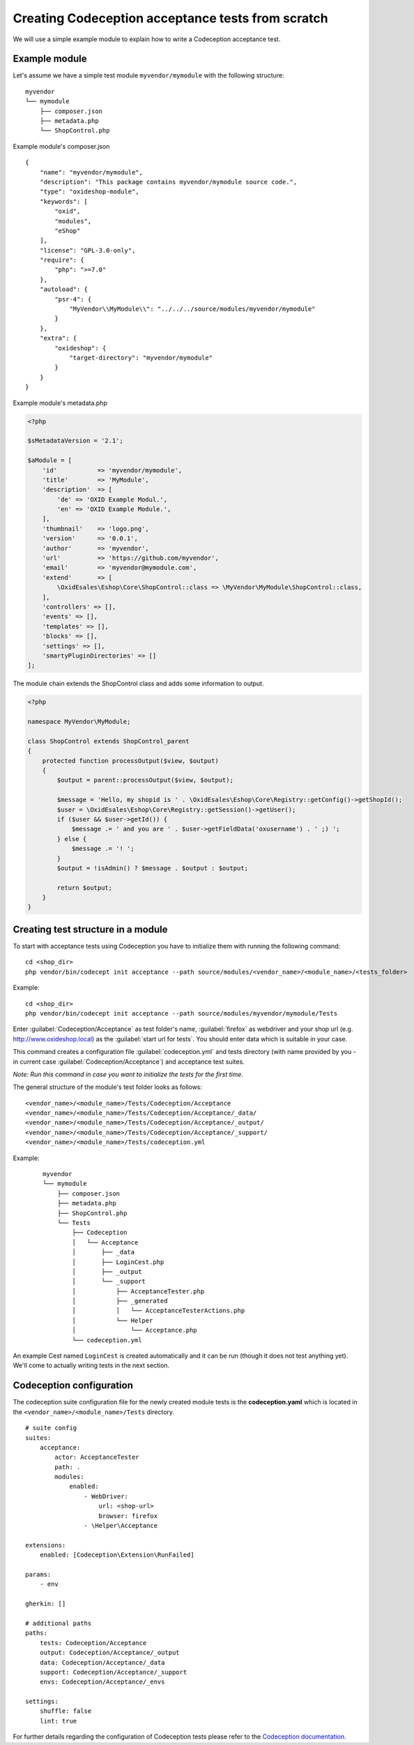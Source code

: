 Creating Codeception acceptance tests from scratch
==================================================

We will use a simple example module to explain how to write a Codeception acceptance test.

.. _codeception_example_module:

Example module
--------------

Let's assume we have a simple test module ``myvendor/mymodule`` with the following structure:

::

    myvendor
    └── mymodule
        ├── composer.json
        ├── metadata.php
        └── ShopControl.php


Example module's composer.json
::

    {
        "name": "myvendor/mymodule",
        "description": "This package contains myvendor/mymodule source code.",
        "type": "oxideshop-module",
        "keywords": [
            "oxid",
            "modules",
            "eShop"
        ],
        "license": "GPL-3.0-only",
        "require": {
            "php": ">=7.0"
        },
        "autoload": {
            "psr-4": {
                "MyVendor\\MyModule\\": "../../../source/modules/myvendor/mymodule"
            }
        },
        "extra": {
            "oxideshop": {
                "target-directory": "myvendor/mymodule"
            }
        }
    }


Example module's metadata.php


.. code:: php

    <?php

    $sMetadataVersion = '2.1';

    $aModule = [
        'id'           => 'myvendor/mymodule',
        'title'        => 'MyModule',
        'description'  => [
            'de' => 'OXID Example Modul.',
            'en' => 'OXID Example Module.',
        ],
        'thumbnail'    => 'logo.png',
        'version'      => '0.0.1',
        'author'       => 'myvendor',
        'url'          => 'https://github.com/myvendor',
        'email'        => 'myvendor@mymodule.com',
        'extend'       => [
            \OxidEsales\Eshop\Core\ShopControl::class => \MyVendor\MyModule\ShopControl::class,
        ],
        'controllers' => [],
        'events' => [],
        'templates' => [],
        'blocks' => [],
        'settings' => [],
        'smartyPluginDirectories' => []
    ];

The module chain extends the ShopControl class and adds some information to output.

.. code:: php

    <?php

    namespace MyVendor\MyModule;

    class ShopControl extends ShopControl_parent
    {
        protected function processOutput($view, $output)
        {
            $output = parent::processOutput($view, $output);

            $message = 'Hello, my shopid is ' . \OxidEsales\Eshop\Core\Registry::getConfig()->getShopId();
            $user = \OxidEsales\Eshop\Core\Registry::getSession()->getUser();
            if ($user && $user->getId()) {
                $message .= ' and you are ' . $user->getFieldData('oxusername') . ' ;) ';
            } else {
                $message .= '! ';
            }
            $output = !isAdmin() ? $message . $output : $output;

            return $output;
        }
    }

.. _codeception_initialization:

Creating test structure in a module
-----------------------------------

To start with acceptance tests using Codeception you have to initialize them with running the following command:
::

  cd <shop_dir>
  php vendor/bin/codecept init acceptance --path source/modules/<vendor_name>/<module_name>/<tests_folder>

Example:
::

  cd <shop_dir>
  php vendor/bin/codecept init acceptance --path source/modules/myvendor/mymodule/Tests


Enter :guilabel:`Codeception/Acceptance` as test folder's name, :guilabel:`firefox` as webdriver and your shop url (e.g. http://www.oxideshop.local)
as the :guilabel:`start url for tests`. You should enter data which is suitable in your case.

This command creates a configuration file :guilabel:`codeception.yml` and tests directory (with name provided by you - in current case :guilabel:`Codeception/Acceptance`) and acceptance test suites.

`Note: Run this command in case you want to initialize the tests for the first time.`


The general structure of the module's test folder looks as follows:
::

  <vendor_name>/<module_name>/Tests/Codeception/Acceptance
  <vendor_name>/<module_name>/Tests/Codeception/Acceptance/_data/
  <vendor_name>/<module_name>/Tests/Codeception/Acceptance/_output/
  <vendor_name>/<module_name>/Tests/Codeception/Acceptance/_support/
  <vendor_name>/<module_name>/Tests/codeception.yml


Example:
    ::

        myvendor
        └── mymodule
            ├── composer.json
            ├── metadata.php
            ├── ShopControl.php
            └── Tests
                ├── Codeception
                │   └── Acceptance
                │       ├── _data
                │       ├── LoginCest.php
                │       ├── _output
                │       └── _support
                │           ├── AcceptanceTester.php
                │           ├── _generated
                │           │   └── AcceptanceTesterActions.php
                │           └── Helper
                │               └── Acceptance.php
                └── codeception.yml


An example Cest named ``LoginCest`` is created automatically and it can be run (though it does not test anything yet).
We'll come to actually writing tests in the next section.

Codeception configuration
-------------------------

The codeception suite configuration file for the newly created module tests is the **codeception.yaml** which is
located in the ``<vendor_name>/<module_name>/Tests`` directory.

::

    # suite config
    suites:
        acceptance:
            actor: AcceptanceTester
            path: .
            modules:
                enabled:
                    - WebDriver:
                        url: <shop-url>
                        browser: firefox
                    - \Helper\Acceptance

    extensions:
        enabled: [Codeception\Extension\RunFailed]

    params:
        - env

    gherkin: []

    # additional paths
    paths:
        tests: Codeception/Acceptance
        output: Codeception/Acceptance/_output
        data: Codeception/Acceptance/_data
        support: Codeception/Acceptance/_support
        envs: Codeception/Acceptance/_envs

    settings:
        shuffle: false
        lint: true


For further details regarding the configuration of Codeception tests please refer to the
`Codeception documentation <https://codeception.com/docs/reference/Configuration/>`__.
